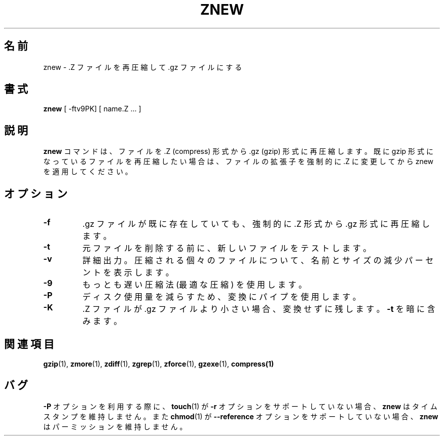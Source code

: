 .\"*******************************************************************
.\"
.\" This file was generated with po4a. Translate the source file.
.\"
.\"*******************************************************************
.\"
.\" Japanese Version Copyright (c) 1993-2000, 2022
.\" NetBSD jman proj., Yuichi SATO and Akihiro Motoki
.\"         all rights reserved.
.\" Translated 1993-10-15, NetBSD jman proj. <jman@spa.is.uec.ac.jp>
.\" Updated 2000-06-10, Yuichi SATO <sato@complex.eng.hokudai.ac.jp>
.\" Updated 2022-05-13, Akihiro Motoki <amotoki@gmail.com>, gzip 1.12
.\"
.TH ZNEW 1   
.SH 名前
znew \- .Z ファイルを再圧縮して .gz ファイルにする
.SH 書式
\fBznew\fP [ \-ftv9PK] [ name.Z ...  ]
.SH 説明
\fBznew\fP コマンドは、 ファイルを .Z (compress) 形式から .gz (gzip) 形式に再圧縮します。 既に gzip
形式になっているファイルを再圧縮したい場合は、 ファイルの拡張子を強制的に .Z に変更してから znew を適用してください。
.SH オプション
.TP 
\fB\-f\fP
\&.gz ファイルが既に存在していても、 強制的に .Z 形式から .gz 形式に再圧縮します。
.TP 
\fB\-t\fP
元ファイルを削除する前に、 新しいファイルをテストします。
.TP 
\fB\-v\fP
詳細出力。 圧縮される個々のファイルについて、 名前とサイズの減少パーセントを表示します。
.TP 
\fB\-9\fP
もっとも遅い圧縮法 (最適な圧縮) を使用します。
.TP 
\fB\-P\fP
ディスク使用量を減らすため、 変換にパイプを使用します。
.TP 
\fB\-K\fP
\&.Z ファイルが .gz ファイルより小さい場合、 変換せずに残します。 \fB\-t\fP を暗に含みます。
.SH 関連項目
\fBgzip\fP(1), \fBzmore\fP(1), \fBzdiff\fP(1), \fBzgrep\fP(1), \fBzforce\fP(1),
\fBgzexe\fP(1), \fBcompress(1)\fP
.SH バグ
\fB\-P\fP オプションを利用する際に、 \fBtouch\fP(1) が \fB\-r\fP オプションをサポートしていない場合、 \fBznew\fP
はタイムスタンプを維持しません。 また \fBchmod\fP(1) が \fB\-\-reference\fP オプションをサポートしていない場合、 \fBznew\fP
はパーミッションを維持しません。
